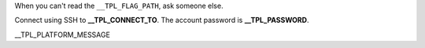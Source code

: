 When you can't read the ``__TPL_FLAG_PATH``, ask someone else.

Connect using SSH to **__TPL_CONNECT_TO**. The account password is **__TPL_PASSWORD**.

__TPL_PLATFORM_MESSAGE
